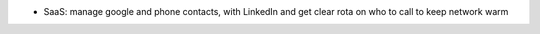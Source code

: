 - SaaS: manage google and phone contacts, with LinkedIn and get clear rota on who to call to keep network warm

